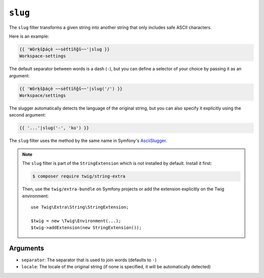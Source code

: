 ``slug``
========

The ``slug`` filter transforms a given string into another string that
only includes safe ASCII characters. 

Here is an example:

.. code-block:: twig

    {{ 'Wôrķšƥáçè ~~sèťtïñğš~~'|slug }}
    Workspace-settings

The default separator between words is a dash (``-``), but you can 
define a selector of your choice by passing it as an argument:

.. code-block:: twig

    {{ 'Wôrķšƥáçè ~~sèťtïñğš~~'|slug('/') }}
    Workspace/settings

The slugger automatically detects the language of the original
string, but you can also specify it explicitly using the second
argument:

.. code-block:: twig

    {{ '...'|slug('-', 'ko') }}

The ``slug`` filter uses the method by the same name in Symfony's 
`AsciiSlugger <https://symfony.com/doc/current/components/string.html#slugger>`_. 

.. note::

    The ``slug`` filter is part of the ``StringExtension`` which is not
    installed by default. Install it first:

    .. code-block:: bash

        $ composer require twig/string-extra

    Then, use the ``twig/extra-bundle`` on Symfony projects or add the extension
    explicitly on the Twig environment::

        use Twig\Extra\String\StringExtension;

        $twig = new \Twig\Environment(...);
        $twig->addExtension(new StringExtension());

Arguments
---------

* ``separator``: The separator that is used to join words (defaults to ``-``)
* ``locale``: The locale of the original string (if none is specified, it will be automatically detected)
